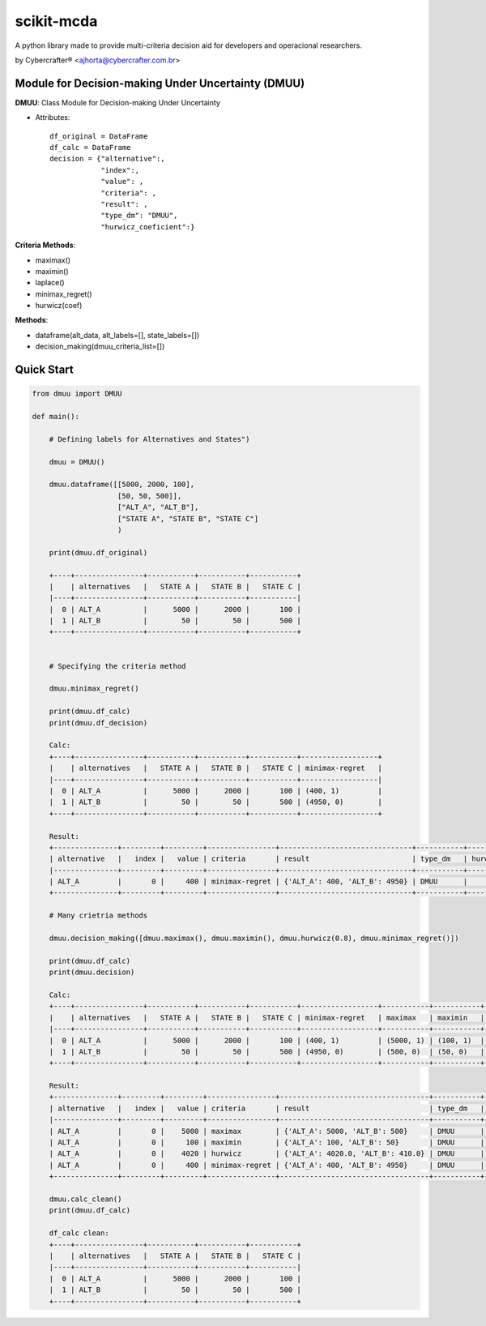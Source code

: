 scikit-mcda
===========

A python library made to provide multi-criteria decision aid for developers and operacional researchers.

by Cybercrafter® <ajhorta@cybercrafter.com.br>


Module for Decision-making Under Uncertainty (DMUU)
---------------------------------------------------

**DMUU**: Class Module for Decision-making Under Uncertainty

- Attributes:

  ::

    df_original = DataFrame
    df_calc = DataFrame
    decision = {"alternative":, 
                "index":,
                "value": ,
                "criteria": ,
                "result": ,
                "type_dm": "DMUU",
                "hurwicz_coeficient":}

**Criteria Methods**:

- maximax()
- maximin()
- laplace()
- minimax_regret()
- hurwicz(coef)

**Methods**:

- dataframe(alt_data, alt_labels=[], state_labels=[])
- decision_making(dmuu_criteria_list=[])

Quick Start
-----------

.. code-block:: python

  from dmuu import DMUU
  
  def main():

      # Defining labels for Alternatives and States")
      
      dmuu = DMUU()

      dmuu.dataframe([[5000, 2000, 100],
                      [50, 50, 500]],
                      ["ALT_A", "ALT_B"],
                      ["STATE A", "STATE B", "STATE C"]
                      )
  
      print(dmuu.df_original)

      +----+----------------+-----------+-----------+-----------+
      |    | alternatives   |   STATE A |   STATE B |   STATE C |
      |----+----------------+-----------+-----------+-----------|
      |  0 | ALT_A          |      5000 |      2000 |       100 |
      |  1 | ALT_B          |        50 |        50 |       500 |
      +----+----------------+-----------+-----------+-----------+

      
      # Specifying the criteria method
      
      dmuu.minimax_regret()

      print(dmuu.df_calc)
      print(dmuu.df_decision)
      
      Calc:
      +----+----------------+-----------+-----------+-----------+------------------+
      |    | alternatives   |   STATE A |   STATE B |   STATE C | minimax-regret   |
      |----+----------------+-----------+-----------+-----------+------------------|
      |  0 | ALT_A          |      5000 |      2000 |       100 | (400, 1)         |
      |  1 | ALT_B          |        50 |        50 |       500 | (4950, 0)        |
      +----+----------------+-----------+-----------+-----------+------------------+

      Result:
      +---------------+---------+---------+----------------+-------------------------------+-----------+----------------------+
      | alternative   |   index |   value | criteria       | result                        | type_dm   | hurwicz_coeficient   |
      |---------------+---------+---------+----------------+-------------------------------+-----------+----------------------|
      | ALT_A         |       0 |     400 | minimax-regret | {'ALT_A': 400, 'ALT_B': 4950} | DMUU      |                      |
      +---------------+---------+---------+----------------+-------------------------------+-----------+----------------------+

      # Many crietria methods

      dmuu.decision_making([dmuu.maximax(), dmuu.maximin(), dmuu.hurwicz(0.8), dmuu.minimax_regret()])

      print(dmuu.df_calc)
      print(dmuu.decision)

      Calc:
      +----+----------------+-----------+-----------+-----------+------------------+-----------+-----------+------------------+
      |    | alternatives   |   STATE A |   STATE B |   STATE C | minimax-regret   | maximax   | maximin   | hurwicz          |
      |----+----------------+-----------+-----------+-----------+------------------+-----------+-----------+------------------|
      |  0 | ALT_A          |      5000 |      2000 |       100 | (400, 1)         | (5000, 1) | (100, 1)  | (4020.0, 1, 0.8) |
      |  1 | ALT_B          |        50 |        50 |       500 | (4950, 0)        | (500, 0)  | (50, 0)   | (410.0, 0, 0.8)  |
      +----+----------------+-----------+-----------+-----------+------------------+-----------+-----------+------------------+

      Result:
      +---------------+---------+---------+----------------+-----------------------------------+-----------+----------------------+
      | alternative   |   index |   value | criteria       | result                            | type_dm   | hurwicz_coeficient   |
      |---------------+---------+---------+----------------+-----------------------------------+-----------+----------------------|
      | ALT_A         |       0 |    5000 | maximax        | {'ALT_A': 5000, 'ALT_B': 500}     | DMUU      |                      |
      | ALT_A         |       0 |     100 | maximin        | {'ALT_A': 100, 'ALT_B': 50}       | DMUU      |                      |
      | ALT_A         |       0 |    4020 | hurwicz        | {'ALT_A': 4020.0, 'ALT_B': 410.0} | DMUU      | 0.8                  |
      | ALT_A         |       0 |     400 | minimax-regret | {'ALT_A': 400, 'ALT_B': 4950}     | DMUU      |                      |
      +---------------+---------+---------+----------------+-----------------------------------+-----------+----------------------+

      dmuu.calc_clean()
      print(dmuu.df_calc)
      
      df_calc clean:
      +----+----------------+-----------+-----------+-----------+
      |    | alternatives   |   STATE A |   STATE B |   STATE C |
      |----+----------------+-----------+-----------+-----------|
      |  0 | ALT_A          |      5000 |      2000 |       100 |
      |  1 | ALT_B          |        50 |        50 |       500 |
      +----+----------------+-----------+-----------+-----------+